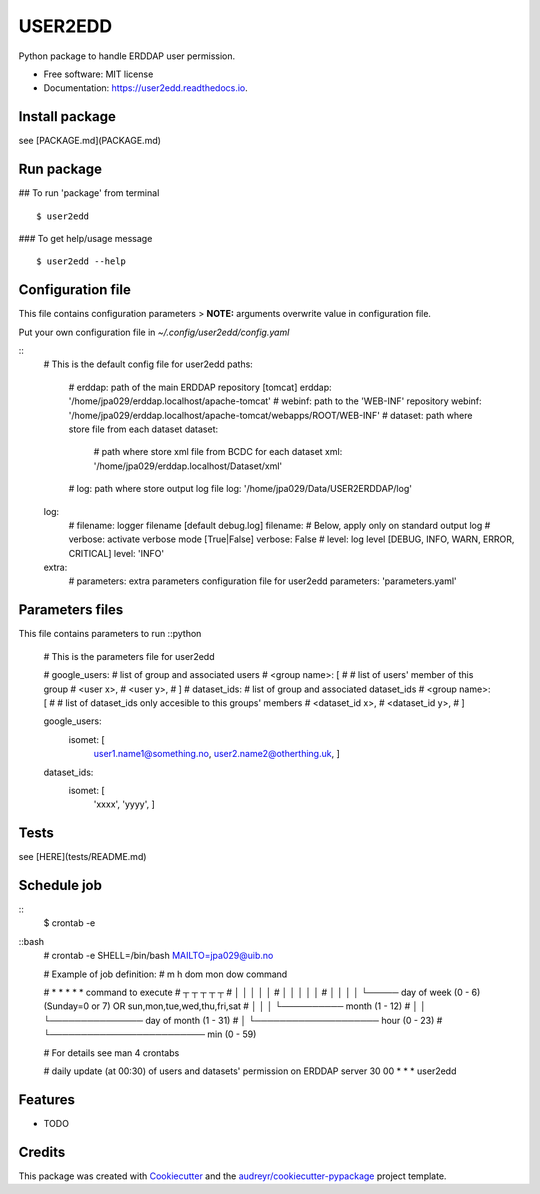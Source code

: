 ========
USER2EDD
========


.. image:: https://img.shields.io/pypi/v/user2edd.svg
        :target: https://pypi.python.org/pypi/user2edd

.. image:: https://img.shields.io/travis/julienpaul/user2edd.svg
        :target: https://travis-ci.com/julienpaul/user2edd

.. image:: https://readthedocs.org/projects/user2edd/badge/?version=latest
        :target: https://user2edd.readthedocs.io/en/latest/?version=latest
        :alt: Documentation Status




Python package to handle ERDDAP user permission.


* Free software: MIT license
* Documentation: https://user2edd.readthedocs.io.

Install package
---------------
see [PACKAGE.md](PACKAGE.md)

Run package
-----------

## To run 'package' from terminal
::
    $ user2edd

### To get help/usage message
::
    $ user2edd --help

Configuration file
------------------

This file contains configuration parameters
> **NOTE:** arguments overwrite value in configuration file.

Put your own configuration file in `~/.config/user2edd/config.yaml`

::
    # This is the default config file for user2edd
    paths:
        # erddap: path of the main ERDDAP repository [tomcat]
        erddap: '/home/jpa029/erddap.localhost/apache-tomcat'
        # webinf: path to the 'WEB-INF' repository
        webinf: '/home/jpa029/erddap.localhost/apache-tomcat/webapps/ROOT/WEB-INF'
        # dataset: path where store file from each dataset
        dataset:
            # path where store xml file from BCDC for each dataset
            xml: '/home/jpa029/erddap.localhost/Dataset/xml'
        # log: path where store output log file
        log: '/home/jpa029/Data/USER2ERDDAP/log'

    log:
        # filename: logger filename [default debug.log]
        filename:
        # Below, apply only on standard output log
        # verbose: activate verbose mode [True|False]
        verbose: False
        # level: log level [DEBUG, INFO, WARN, ERROR, CRITICAL]
        level: 'INFO'

    extra:
        # parameters: extra parameters configuration file for user2edd
        parameters: 'parameters.yaml'


Parameters files
----------------
This file contains parameters to run
::python
    # This is the parameters file for user2edd

    # google_users:   # list of group and associated users
    #   <group name>: [
    #      # list of users' member of this group
    #      <user x>, 
    #      <user y>,
    #      ]
    # dataset_ids:  # list of group and associated dataset_ids
    #   <group name>: [ 
    #      # list of dataset_ids only accesible to this groups' members
    #      <dataset_id x>, 
    #      <dataset_id y>,
    #      ] 

    google_users:
       isomet: [ 
            user1.name1@something.no,
            user2.name2@otherthing.uk,
            ]

    dataset_ids:
       isomet: [
            'xxxx',
            'yyyy',
            ] 

Tests
-----
see [HERE](tests/README.md)

Schedule job
------------
::
    $ crontab -e  
    
::bash
    # crontab -e
    SHELL=/bin/bash
    MAILTO=jpa029@uib.no
    
    # Example of job definition:
    # m h dom mon dow   command
    
    # * * * * *  command to execute
    # ┬ ┬ ┬ ┬ ┬
    # │ │ │ │ │
    # │ │ │ │ │
    # │ │ │ │ └───── day of week (0 - 6) (Sunday=0 or 7) OR sun,mon,tue,wed,thu,fri,sat
    # │ │ │ └────────── month (1 - 12)
    # │ │ └─────────────── day of month (1 - 31)
    # │ └──────────────────── hour (0 - 23)
    # └───────────────────────── min (0 - 59)
    
    # For details see man 4 crontabs
    
    # daily update (at 00:30) of users and datasets' permission on ERDDAP server
    30 00 * * * user2edd

Features
--------

* TODO

Credits
-------

This package was created with Cookiecutter_ and the `audreyr/cookiecutter-pypackage`_ project template.

.. _Cookiecutter: https://github.com/audreyr/cookiecutter
.. _`audreyr/cookiecutter-pypackage`: https://github.com/audreyr/cookiecutter-pypackage
